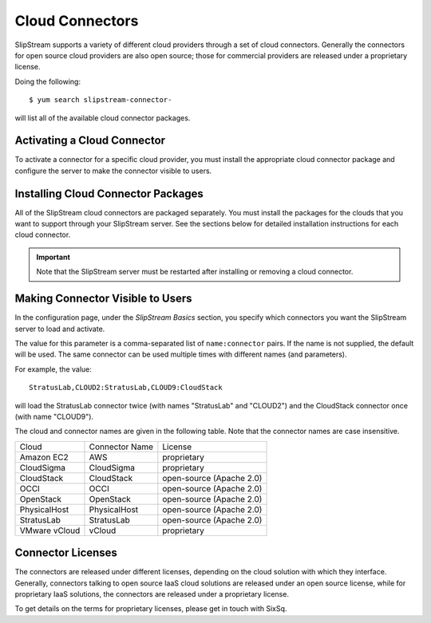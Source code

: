 Cloud Connectors
================

SlipStream supports a variety of different cloud providers through a set
of cloud connectors. Generally the connectors for open source cloud
providers are also open source; those for commercial providers are
released under a proprietary license.

Doing the following:

::

    $ yum search slipstream-connector-

will list all of the available cloud connector packages.

Activating a Cloud Connector
----------------------------

To activate a connector for a specific cloud provider, you must install
the appropriate cloud connector package and configure the server to make
the connector visible to users.

Installing Cloud Connector Packages
-----------------------------------

All of the SlipStream cloud connectors are packaged separately. You must
install the packages for the clouds that you want to support through
your SlipStream server. See the sections below for detailed installation
instructions for each cloud connector.

.. important::

    Note that the SlipStream server must be restarted after installing
    or removing a cloud connector.

Making Connector Visible to Users
---------------------------------

In the configuration page, under the *SlipStream Basics* section, you
specify which connectors you want the SlipStream server to load and
activate.

The value for this parameter is a comma-separated list of
``name:connector`` pairs. If the name is not supplied, the default will
be used. The same connector can be used multiple times with different
names (and parameters).

For example, the value:

::

    StratusLab,CLOUD2:StratusLab,CLOUD9:CloudStack

will load the StratusLab connector twice (with names "StratusLab" and
"CLOUD2") and the CloudStack connector once (with name "CLOUD9").

The cloud and connector names are given in the following table. Note
that the connector names are case insensitive.

+-----------------+------------------+----------------------------+
| Cloud           | Connector Name   | License                    |
+-----------------+------------------+----------------------------+
| Amazon EC2      | AWS              | proprietary                |
+-----------------+------------------+----------------------------+
| CloudSigma      | CloudSigma       | proprietary                |
+-----------------+------------------+----------------------------+
| CloudStack      | CloudStack       | open-source (Apache 2.0)   |
+-----------------+------------------+----------------------------+
| OCCI            | OCCI             | open-source (Apache 2.0)   |
+-----------------+------------------+----------------------------+
| OpenStack       | OpenStack        | open-source (Apache 2.0)   |
+-----------------+------------------+----------------------------+
| PhysicalHost    | PhysicalHost     | open-source (Apache 2.0)   |
+-----------------+------------------+----------------------------+
| StratusLab      | StratusLab       | open-source (Apache 2.0)   |
+-----------------+------------------+----------------------------+
| VMware vCloud   | vCloud           | proprietary                |
+-----------------+------------------+----------------------------+

Connector Licenses
------------------

The connectors are released under different licenses, depending on the
cloud solution with which they interface. Generally, connectors talking
to open source IaaS cloud solutions are released under an open source
license, while for proprietary IaaS solutions, the connectors are
released under a proprietary license.

To get details on the terms for proprietary licenses, please get in
touch with SixSq.
